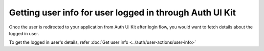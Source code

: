 Getting user info for user logged in through Auth UI Kit
========================================================

Once the user is redirected to your application from Auth UI Kit after login flow, you would want
to fetch details about the logged in user.

To get the logged in user's details, refer :doc:`Get user info <../auth/user-actions/user-info>`


